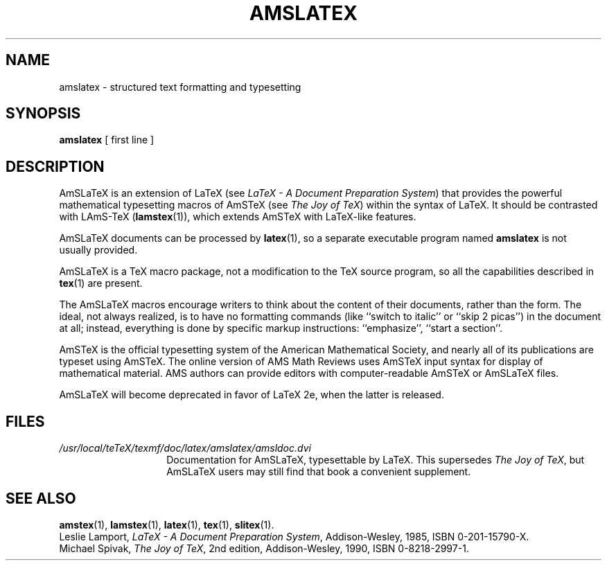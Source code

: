 .TH AMSLATEX 1 "23 January 1994"
.\"=====================================================================
.if t .ds TX \fRT\\h'-0.1667m'\\v'0.20v'E\\v'-0.20v'\\h'-0.125m'X\fP
.if n .ds TX TeX
.ie t .ds OX \fIT\v'+0.25m'E\v'-0.25m'X\fP\" for troff
.el .ds OX TeX\" for nroff
.\" the same but obliqued
.\" BX definition must follow TX so BX can use TX
.if t .ds BX \fRB\s-2IB\s0\fP\*(TX
.if n .ds BX BibTeX
.\" LX definition must follow TX so LX can use TX
.if t .ds LX \fRL\\h'-0.36m'\\v'-0.15v'\s-2A\s0\\h'-0.15m'\\v'0.15v'\fP\*(TX
.if n .ds LX LaTeX
.if t .ds AX \fRA\\h'-0.1667m'\\v'0.20v'M\\v'-0.20v'\\h'-0.125m'S\fP\*(TX
.if n .ds AX AmSTeX
.if t .ds AY \fRA\\h'-0.1667m'\\v'0.20v'M\\v'-0.20v'\\h'-0.125m'S\fP\*(LX
.if n .ds AY AmSLaTeX
.if t .ds LZ \
\fRL\
\\h'-0.3m'\\v'-0.21v'\s-2A\s0\\v'0.21v'\
\\h'-0.15m'\\v'0.188v'M\\v'-0.188v'\
\\h'-0.125m'S\
\fP-\*(TX
.if n .ds LZ LAmS-TeX
.if t .ds OZ \
\fIL\
\\h'-0.3m'\\v'-0.21v'\s-2A\s0\\v'0.21v'\
\\h'-0.15m'\\v'0.188v'M\\v'-0.188v'\
\\h'-0.125m'S\
\fP-\*(OX
.if n .ds OZ LAmS-TeX
.\"=====================================================================
.SH NAME
amslatex \- structured text formatting and typesetting
.SH SYNOPSIS
.B amslatex
[ first line ]
.\"=====================================================================
.SH DESCRIPTION
\*(AY is an extension of \*(LX (see
.IR "\*(LX \- A Document Preparation System" )
that provides the powerful mathematical typesetting macros of
\*(AX (see
.IR "The Joy of \*(OX" )
within the syntax of \*(LX.  It should be contrasted with
\*(LZ
.RB ( lamstex (1)),
which extends \*(AX with \*(LX-like features.
.PP
\*(AY documents can be processed
by
.BR latex (1),
so a separate executable program named
.B amslatex
is not usually provided.
.PP
\*(AY is a \*(TX macro package, not a modification to the \*(TX source
program, so all the capabilities described in
.BR tex (1)
are present.
.PP
The \*(AY macros encourage writers to think about the content of their
documents, rather than the form.  The ideal, not always realized, is to
have no formatting commands (like ``switch to italic'' or ``skip 2
picas'') in the document at all; instead, everything is done
by specific markup instructions: ``emphasize'', ``start a section''.
.PP
\*(AX is the official typesetting system of the American Mathematical
Society, and nearly all of its publications are typeset using \*(AX.  The
online version of AMS Math Reviews uses \*(AX input syntax for display of
mathematical material.  AMS authors can provide editors with
computer-readable \*(AX or \*(AY files.
.PP
\*(AY will become deprecated in favor of \*(LX 2e, when the latter is
released.
.\"=====================================================================
.SH FILES
.\" Use shorter labels because of excessively long paths here
.TP \w'amslatex.tex'u+2n
.I "/usr/local/teTeX/texmf/doc/latex/amslatex/amsldoc.dvi"
Documentation for \*(AY, typesettable by \*(LX.
This supersedes
.IR "The Joy of \*(OX" ,
but \*(AY users may still find that book a convenient supplement.
.\"=====================================================================
.SH "SEE ALSO"
.BR amstex (1),
.BR lamstex (1),
.BR latex (1),
.BR tex (1),
.BR slitex (1).
.br
Leslie Lamport,
.IR "\*(LX \- A Document Preparation System" ,
Addison-Wesley, 1985, ISBN 0-201-15790-X.
.br
Michael Spivak,
.IR "The Joy of \*(OX" ,
2nd edition, Addison-Wesley, 1990, ISBN 0-8218-2997-1.
